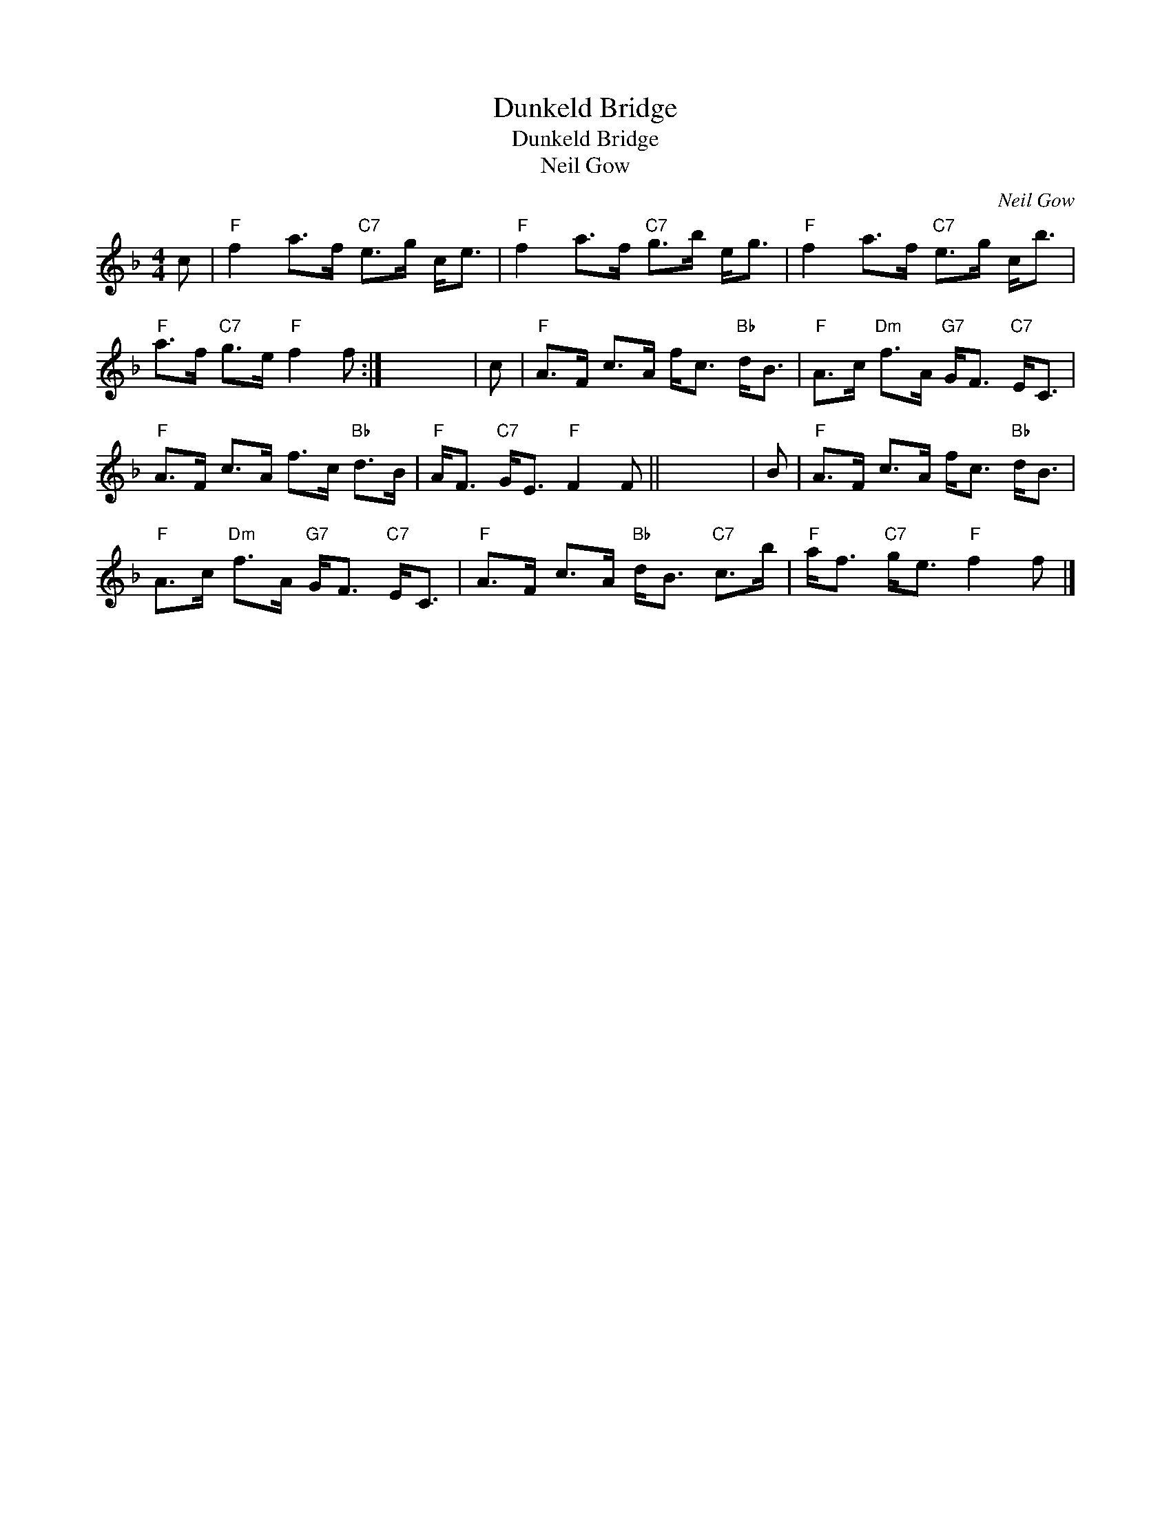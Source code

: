 X:1
T:Dunkeld Bridge
T:Dunkeld Bridge
T:Neil Gow
C:Neil Gow
L:1/8
M:4/4
K:F
V:1 treble 
V:1
 c |"F" f2 a>f"C7" e>g c<e |"F" f2 a>f"C7" g>b e<g |"F" f2 a>f"C7" e>g c<b | %4
"F" a>f"C7" g>e"F" f2 f :| x8 | c |"F" A>F c>A f<c"Bb" d<B |"F" A>c"Dm" f>A"G7" G<F"C7" E<C | %9
"F" A>F c>A f>c"Bb" d>B |"F" A<F"C7" G<E"F" F2 F || x8 | B |"F" A>F c>A f<c"Bb" d<B | %14
"F" A>c"Dm" f>A"G7" G<F"C7" E<C |"F" A>F c>A"Bb" d<B"C7" c>b |"F" a<f"C7" g<e"F" f2 f |] %17

